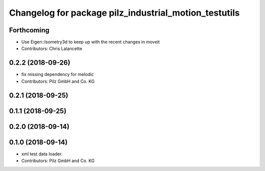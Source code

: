^^^^^^^^^^^^^^^^^^^^^^^^^^^^^^^^^^^^^^^^^^^^^^^^^^^^^^
Changelog for package pilz_industrial_motion_testutils
^^^^^^^^^^^^^^^^^^^^^^^^^^^^^^^^^^^^^^^^^^^^^^^^^^^^^^

Forthcoming
-----------
* Use Eigen::Isometry3d to keep up with the recent changes in moveit
* Contributors: Chris Lalancette

0.2.2 (2018-09-26)
------------------
* fix missing dependency for melodic
* Contributors: Pilz GmbH and Co. KG

0.2.1 (2018-09-25)
------------------

0.1.1 (2018-09-25)
------------------

0.2.0 (2018-09-14)
------------------

0.1.0 (2018-09-14)
------------------
* xml test data loader.
* Contributors: Pilz GmbH and Co. KG
